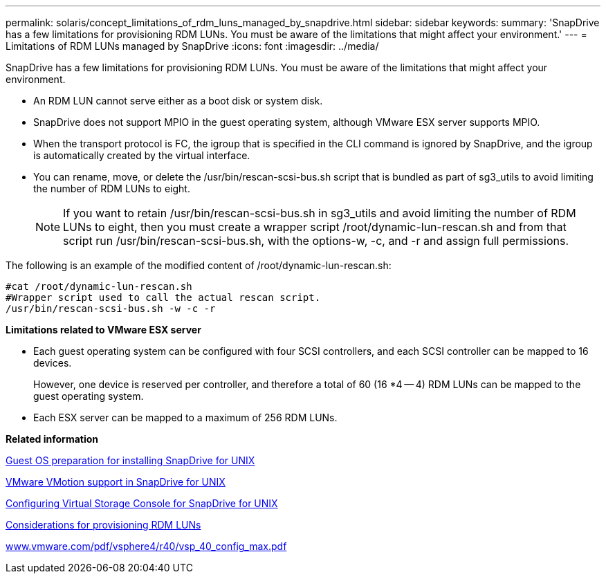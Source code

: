 ---
permalink: solaris/concept_limitations_of_rdm_luns_managed_by_snapdrive.html
sidebar: sidebar
keywords: 
summary: 'SnapDrive has a few limitations for provisioning RDM LUNs. You must be aware of the limitations that might affect your environment.'
---
= Limitations of RDM LUNs managed by SnapDrive
:icons: font
:imagesdir: ../media/

[.lead]
SnapDrive has a few limitations for provisioning RDM LUNs. You must be aware of the limitations that might affect your environment.

* An RDM LUN cannot serve either as a boot disk or system disk.
* SnapDrive does not support MPIO in the guest operating system, although VMware ESX server supports MPIO.
* When the transport protocol is FC, the igroup that is specified in the CLI command is ignored by SnapDrive, and the igroup is automatically created by the virtual interface.
* You can rename, move, or delete the /usr/bin/rescan-scsi-bus.sh script that is bundled as part of sg3_utils to avoid limiting the number of RDM LUNs to eight.
+
NOTE: If you want to retain /usr/bin/rescan-scsi-bus.sh in sg3_utils and avoid limiting the number of RDM LUNs to eight, then you must create a wrapper script /root/dynamic-lun-rescan.sh and from that script run /usr/bin/rescan-scsi-bus.sh, with the options-w, -c, and -r and assign full permissions.

The following is an example of the modified content of /root/dynamic-lun-rescan.sh:

----
#cat /root/dynamic-lun-rescan.sh
#Wrapper script used to call the actual rescan script.
/usr/bin/rescan-scsi-bus.sh -w -c -r
----

*Limitations related to VMware ESX server*

* Each guest operating system can be configured with four SCSI controllers, and each SCSI controller can be mapped to 16 devices.
+
However, one device is reserved per controller, and therefore a total of 60 (16 *4 -- 4) RDM LUNs can be mapped to the guest operating system.

* Each ESX server can be mapped to a maximum of 256 RDM LUNs.

*Related information*

xref:concept_guest_os_preparation_for_installing_sdu.adoc[Guest OS preparation for installing SnapDrive for UNIX]

xref:concept_storage_provisioning_for_rdm_luns.adoc[VMware VMotion support in SnapDrive for UNIX]

xref:task_configuring_virtual_storage_console_in_snapdrive_for_unix.adoc[Configuring Virtual Storage Console for SnapDrive for UNIX]

xref:task_considerations_for_provisioning_rdm_luns.adoc[Considerations for provisioning RDM LUNs]

http://www.vmware.com/pdf/vsphere4/r40/vsp_40_config_max.pdf[www.vmware.com/pdf/vsphere4/r40/vsp_40_config_max.pdf]
